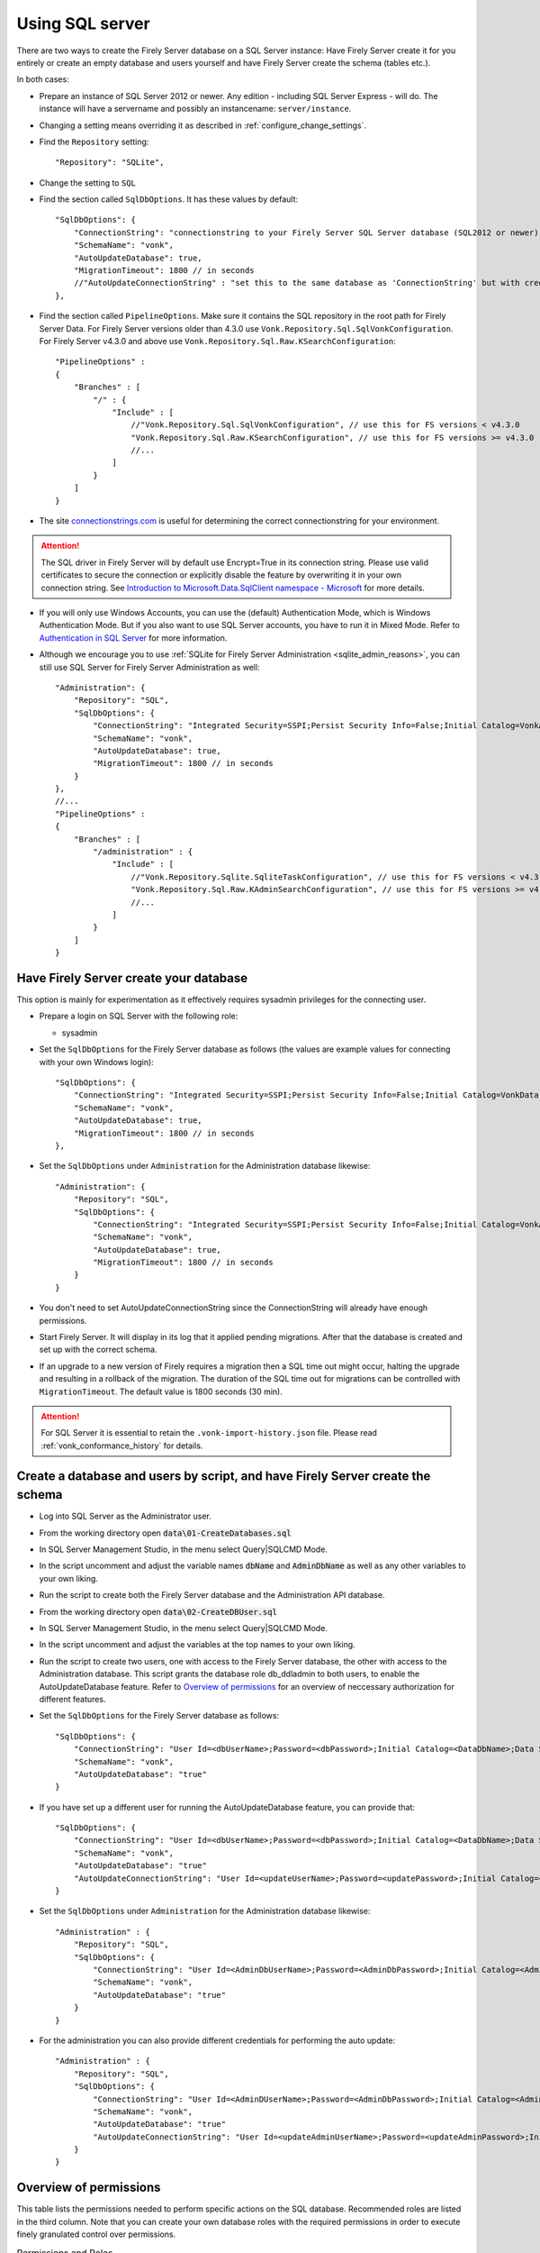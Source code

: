 .. |br| raw:: html

   <br />
   
.. _configure_sql:

Using SQL server
================

There are two ways to create the Firely Server database on a SQL Server instance: Have Firely Server create it for you entirely or create an empty database and users yourself and have Firely Server create the schema (tables etc.).

In both cases:

*   Prepare an instance of SQL Server 2012 or newer. Any edition - including SQL Server Express - will do.
    The instance will have a servername and possibly an instancename: ``server/instance``.

*   Changing a setting means overriding it as described in :ref:`configure_change_settings`. 

*	Find the ``Repository`` setting::

	"Repository": "SQLite",

*	Change the setting to ``SQL``

*   Find the section called ``SqlDbOptions``. It has these values by default::

        "SqlDbOptions": {
            "ConnectionString": "connectionstring to your Firely Server SQL Server database (SQL2012 or newer); Set MultipleActiveResultSets=True",
            "SchemaName": "vonk",
            "AutoUpdateDatabase": true,
            "MigrationTimeout": 1800 // in seconds
            //"AutoUpdateConnectionString" : "set this to the same database as 'ConnectionString' but with credentials that can alter the database. If not set, defaults to the value of 'ConnectionString'"
        },

*   Find the section called ``PipelineOptions``. Make sure it contains the SQL repository in the root path for Firely Server Data. For Firely Server versions older than 4.3.0 use ``Vonk.Repository.Sql.SqlVonkConfiguration``. For Firely Server v4.3.0 and above use ``Vonk.Repository.Sql.Raw.KSearchConfiguration``::

        "PipelineOptions" : 
        {
            "Branches" : [
                "/" : { 
                    "Include" : [
                        //"Vonk.Repository.Sql.SqlVonkConfiguration", // use this for FS versions < v4.3.0
                        "Vonk.Repository.Sql.Raw.KSearchConfiguration", // use this for FS versions >= v4.3.0
                        //...
                    ]
                }
            ]
        }

*   The site `connectionstrings.com <https://www.connectionstrings.com/sqlconnection/>`_ is useful for determining the correct connectionstring for your environment.

.. attention::

    The SQL driver in Firely Server will by default use Encrypt=True in its connection string. Please use valid certificates to secure the connection or explicitly disable the feature by overwriting it in your own connection string. See `Introduction to Microsoft.Data.SqlClient namespace - Microsoft <https://docs.microsoft.com/en-us/sql/connect/ado-net/introduction-microsoft-data-sqlclient-namespace?view=sql-server-ver15#encrypt-default-value-set-to-true>`_ for more details. 

*   If you will only use Windows Accounts, you can use the (default) Authentication Mode, which is Windows Authentication Mode. But if you also want to use SQL Server accounts, you have to run it in Mixed Mode. Refer to `Authentication in SQL Server <https://docs.microsoft.com/en-us/dotnet/framework/data/adonet/sql/authentication-in-sql-server>`_ for more information.

*   Although we encourage you to use :ref:`SQLite for Firely Server Administration <sqlite_admin_reasons>`, you can still use SQL Server for Firely Server Administration as well::

        "Administration": {
            "Repository": "SQL",
            "SqlDbOptions": {
                "ConnectionString": "Integrated Security=SSPI;Persist Security Info=False;Initial Catalog=VonkAdmin;Data Source=Server\Instance;MultipleActiveResultSets=true",
                "SchemaName": "vonk",
                "AutoUpdateDatabase": true,
                "MigrationTimeout": 1800 // in seconds
            }
        },
        //...
        "PipelineOptions" : 
        {
            "Branches" : [
                "/administration" : { 
                    "Include" : [
                        //"Vonk.Repository.Sqlite.SqliteTaskConfiguration", // use this for FS versions < v4.3.0
                        "Vonk.Repository.Sql.Raw.KAdminSearchConfiguration", // use this for FS versions >= v4.3.0
                        //...
                    ]
                }
            ]
        }


Have Firely Server create your database
---------------------------------------

This option is mainly for experimentation as it effectively requires sysadmin privileges for the connecting user.

*   Prepare a login on SQL Server with the following role:

    *   sysadmin

*   Set the ``SqlDbOptions`` for the Firely Server database as follows (the values are example values for connecting with your own Windows login):
    ::

        "SqlDbOptions": {
            "ConnectionString": "Integrated Security=SSPI;Persist Security Info=False;Initial Catalog=VonkData;Data Source=Server\Instance;MultipleActiveResultSets=true",
            "SchemaName": "vonk",
            "AutoUpdateDatabase": true,
            "MigrationTimeout": 1800 // in seconds
        },

*   Set the ``SqlDbOptions`` under ``Administration`` for the Administration database likewise:
    ::

        "Administration": {
            "Repository": "SQL",
            "SqlDbOptions": {
                "ConnectionString": "Integrated Security=SSPI;Persist Security Info=False;Initial Catalog=VonkAdmin;Data Source=Server\Instance;MultipleActiveResultSets=true",
                "SchemaName": "vonk",
                "AutoUpdateDatabase": true,
                "MigrationTimeout": 1800 // in seconds
            }
        }

*   You don't need to set AutoUpdateConnectionString since the ConnectionString will already have enough permissions.

*   Start Firely Server. It will display in its log that it applied pending migrations. After that the database is created and set up with the correct schema.

*   If an upgrade to a new version of Firely requires a migration then a SQL time out might occur, halting the upgrade and resulting in a rollback of the migration. The duration of the SQL time out for migrations can be controlled with ``MigrationTimeout``. The default value is 1800 seconds (30 min).

.. attention::

    For SQL Server it is essential to retain the ``.vonk-import-history.json`` file. Please read :ref:`vonk_conformance_history` for details.

Create a database and users by script, and have Firely Server create the schema
-------------------------------------------------------------------------------

*   Log into SQL Server as the Administrator user.

*	From the working directory open :code:`data\01-CreateDatabases.sql`

*	In SQL Server Management Studio, in the menu select Query|SQLCMD Mode.

*	In the script uncomment and adjust the variable names :code:`dbName` and :code:`AdminDbName` as well as any other variables to your own liking.

*   Run the script to create both the Firely Server database and the Administration API database.

*	From the working directory open :code:`data\02-CreateDBUser.sql`

*	In SQL Server Management Studio, in the menu select Query|SQLCMD Mode.

*	In the script uncomment and adjust the variables at the top names to your own liking.

*   Run the script to create two users, one with access to the Firely Server database, the other with access to the Administration database.
    This script grants the database role db_ddladmin to both users, to enable the AutoUpdateDatabase feature.
    Refer to `Overview of permissions`_ for an overview of neccessary authorization for different features.

*   Set the ``SqlDbOptions`` for the Firely Server database as follows:
    ::

        "SqlDbOptions": {
            "ConnectionString": "User Id=<dbUserName>;Password=<dbPassword>;Initial Catalog=<DataDbName>;Data Source=server\\instance;MultipleActiveResultSets=True",
            "SchemaName": "vonk",
            "AutoUpdateDatabase": "true"
        }

*   If you have set up a different user for running the AutoUpdateDatabase feature, you can provide that:
    ::

        "SqlDbOptions": {
            "ConnectionString": "User Id=<dbUserName>;Password=<dbPassword>;Initial Catalog=<DataDbName>;Data Source=server\\instance;MultipleActiveResultSets=True",
            "SchemaName": "vonk",
            "AutoUpdateDatabase": "true"
            "AutoUpdateConnectionString": "User Id=<updateUserName>;Password=<updatePassword>;Initial Catalog=<DataDbName>;Data Source=server\\instance;MultipleActiveResultSets=True",
        }

*   Set the ``SqlDbOptions`` under ``Administration`` for the Administration database likewise:
    ::
	
        "Administration" : {
            "Repository": "SQL",
            "SqlDbOptions": {
                "ConnectionString": "User Id=<AdminDbUserName>;Password=<AdminDbPassword>;Initial Catalog=<AdminDbName>;Data Source=server\\instance;MultipleActiveResultSets=True",
                "SchemaName": "vonk",
                "AutoUpdateDatabase": "true"
            }
        }

*   For the administration you can also provide different credentials for performing the auto update:
    ::

        "Administration" : {
            "Repository": "SQL",
            "SqlDbOptions": {
                "ConnectionString": "User Id=<AdminDUserName>;Password=<AdminDbPassword>;Initial Catalog=<AdminDbName>;Data Source=server\\instance;MultipleActiveResultSets=True",
                "SchemaName": "vonk",
                "AutoUpdateDatabase": "true"
                "AutoUpdateConnectionString": "User Id=<updateAdminUserName>;Password=<updateAdminPassword>;Initial Catalog=<AdminDbName>;Data Source=server\\instance;MultipleActiveResultSets=True",
            }
        }

.. _overview_of_permissions:

Overview of permissions
-----------------------
This table lists the permissions needed to perform specific actions on the SQL database. Recommended roles are listed in the third column. Note that you can create your own database roles with the required permissions in order to execute finely granulated control over permissions.

.. list-table:: Permissions and Roles
   :header-rows: 1

   * - Action
     - Required SQL Permission
     - Recommended SQL Role
     - Notes
   * - Create Database 
     - 'Create any database'
     - sysadmin
     -
   * - AutoUpdateDatabase feature including application of pending migrations 
     - 'Alter Trace' + 'Alter any database'
     - db_ddladmin
     - Applies to the normal Firely Server database and its administration database
   * - AutoUpdateDatabase feature excluding application of pending migrations 
     - 'Alter Trace'
     - db_ddladmin
     -
   * - Read resources
     - 
     - db_datareader
     -
   * - Write resources
     - 
     - db_datawriter
     -
   * - Execute ResetDb feature
     - 
     - db_ddladmin
     - Only applies to the normal Firely Server database

If the AutoUpdate feature is enabled, we recommend creating two users in order to achieve maximum security while keeping the configuration simple: 

* User 1 with the 'db_datareader' and 'db_datawriter' and 'db_ddladmin' roles (This user should be used in the AutoUpdateConnectionString)

* User 2 with the 'db_datareader' and 'db_datawriter' roles as well as 'Alter Trace' permissions for day to day usage (This user should be used in the ConnectionString)


